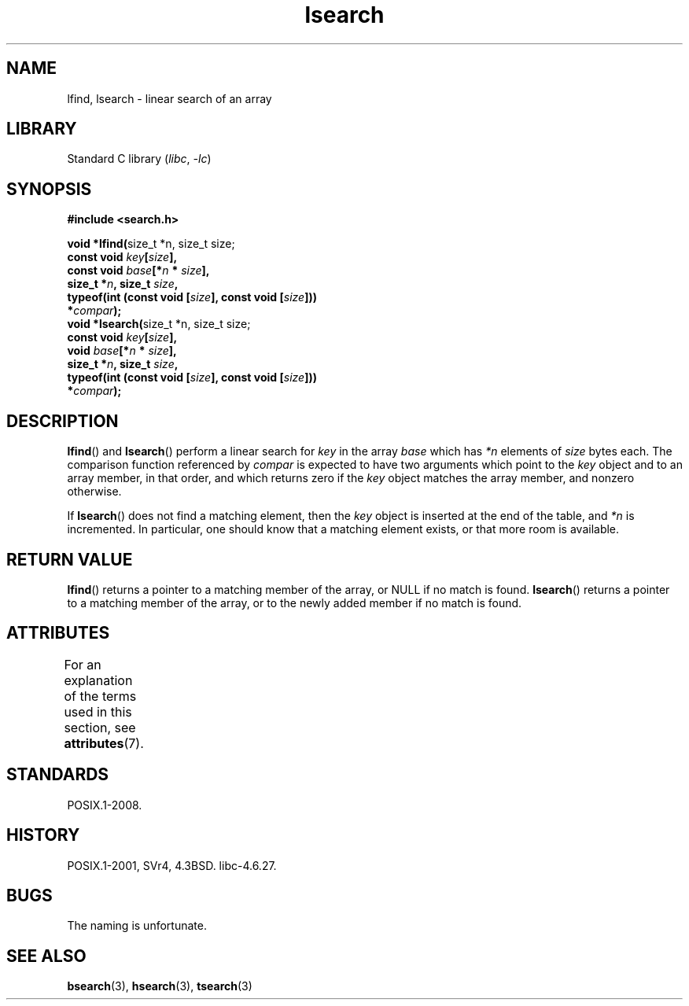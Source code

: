 '\" t
.\" Copyright, the authors of the Linux man-pages project
.\"
.\" SPDX-License-Identifier: Linux-man-pages-copyleft
.\"
.TH lsearch 3 (date) "Linux man-pages (unreleased)"
.SH NAME
lfind, lsearch \- linear search of an array
.SH LIBRARY
Standard C library
.RI ( libc ,\~ \-lc )
.SH SYNOPSIS
.nf
.B #include <search.h>
.P
.BR "void *lfind(" "size_t *n, size_t size;"
.BI "            const void " key [ size ],
.BI "            const void " base [* n " * " size ],
.BI "            size_t *" n ", size_t " size ,
.BI "            typeof(int (const void [" size "], const void [" size ]))
.BI "                *" compar );
.BR "void *lsearch(" "size_t *n, size_t size;"
.BI "            const void " key [ size ],
.BI "            void " base [* n " * " size ],
.BI "            size_t *" n ", size_t " size ,
.BI "            typeof(int (const void [" size "], const void [" size ]))
.BI "                *" compar );
.fi
.SH DESCRIPTION
.BR lfind ()
and
.BR lsearch ()
perform a linear search for
.I key
in the array
.I base
which has
.I *n
elements of
.I size
bytes each.
The comparison function referenced by
.I compar
is expected to have two arguments which point to the
.I key
object and to an array member, in that order, and which
returns zero if the
.I key
object matches the array member, and
nonzero otherwise.
.P
If
.BR lsearch ()
does not find a matching element, then the
.I key
object is inserted at the end of the table, and
.I *n
is
incremented.
In particular, one should know that a matching element
exists, or that more room is available.
.SH RETURN VALUE
.BR lfind ()
returns a pointer to a matching member of the array, or
NULL if no match is found.
.BR lsearch ()
returns a pointer to
a matching member of the array, or to the newly added member if no
match is found.
.SH ATTRIBUTES
For an explanation of the terms used in this section, see
.BR attributes (7).
.TS
allbox;
lbx lb lb
l l l.
Interface	Attribute	Value
T{
.na
.nh
.BR lfind (),
.BR lsearch ()
T}	Thread safety	MT-Safe
.TE
.SH STANDARDS
POSIX.1-2008.
.SH HISTORY
POSIX.1-2001, SVr4, 4.3BSD.
libc-4.6.27.
.SH BUGS
The naming is unfortunate.
.SH SEE ALSO
.BR bsearch (3),
.BR hsearch (3),
.BR tsearch (3)
